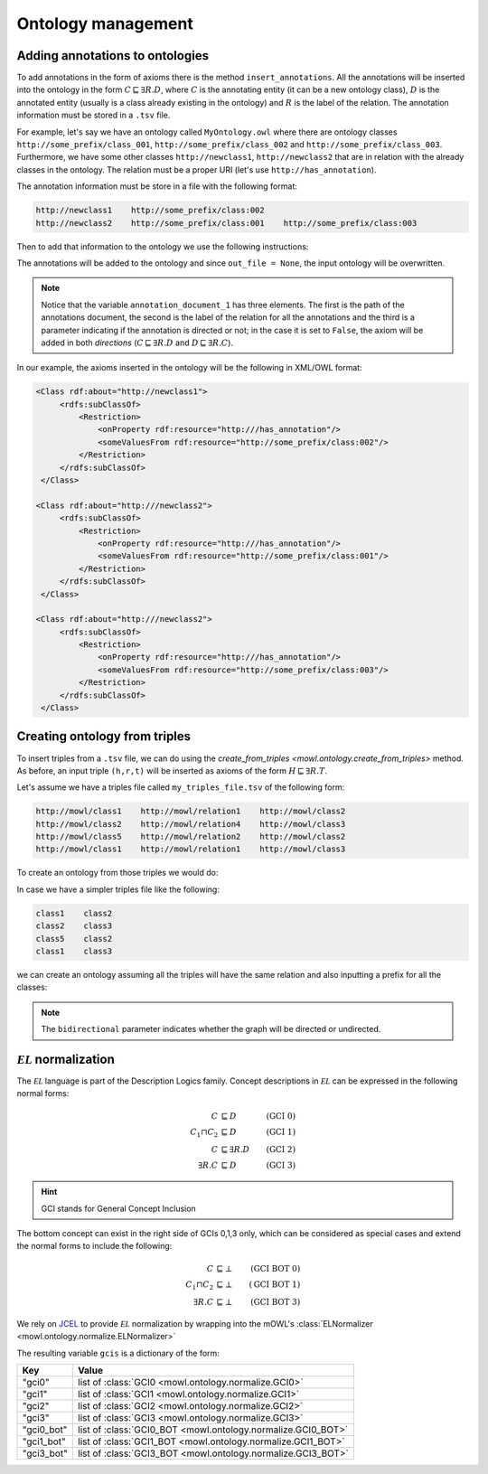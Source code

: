 Ontology management
=========================
.. testsetup:: 

   from org.semanticweb.owlapi.model import IRI
   from mowl.owlapi import OWLAPIAdapter
   manager = OWLAPIAdapter().owl_manager
   ontology = manager.createOntology()
   manager.saveOntology(ontology, IRI.create("file:" + os.path.abspath("MyOntology.owl")))

   with open("annots.tsv", "w") as f:
       f.write("hi")

   with open("my_triples_file.tsv", "w") as f:
       f.write("node1\trel1\tnode2")

   
Adding annotations to ontologies
----------------------------------

To add annotations in the form of axioms there is the method ``insert_annotations``. All the annotations will be inserted into the ontology in the form :math:`C \sqsubseteq \exists R.D`, where :math:`C` is the annotating entity (it can be a new ontology class), :math:`D` is the annotated entity (usually is a class already existing in the ontology) and :math:`R` is the label of the relation. The annotation information must be stored in a ``.tsv`` file.

For example, let's say we have an ontology called ``MyOntology.owl`` where there are ontology classes ``http://some_prefix/class_001``, ``http://some_prefix/class_002`` and ``http://some_prefix/class_003``. Furthermore, we have some other classes ``http://newclass1``, ``http://newclass2`` that are in relation with the already classes in the ontology. The relation must be a proper URI (let's use ``http://has_annotation``).

The annotation information must be store in a file with the following format:

.. code:: text

   http://newclass1    http://some_prefix/class:002
   http://newclass2    http://some_prefix/class:001    http://some_prefix/class:003

Then to add that information to the ontology we use the following instructions:
   
.. testcode:: 

   from mowl.ontology.extend import insert_annotations
   annotation_data_1 = ("annots.tsv", "http://has_annotation", True)
   annotations = [annotation_data_1] # There  could be more than 1 annotations file.
   insert_annotations("MyOntology.owl", annotations, out_file = None)

The annotations will be added to the ontology and since ``out_file = None``, the input ontology will be overwritten.

.. note::
   Notice that the variable ``annotation_document_1`` has three elements. The first is the path of the annotations document, the second is the label of the relation for all the annotations and the third is a parameter indicating if the annotation is directed or not; in the case it is set to ``False``, the axiom will be added in both *directions* (:math:`C \sqsubseteq \exists R.D` and :math:`D \sqsubseteq \exists R.C`).

In our example, the axioms inserted in the ontology will be the following in XML/OWL format:

.. code:: xml

   <Class rdf:about="http://newclass1">
        <rdfs:subClassOf>
            <Restriction> 
                <onProperty rdf:resource="http:///has_annotation"/>
                <someValuesFrom rdf:resource="http://some_prefix/class:002"/>
            </Restriction>
        </rdfs:subClassOf>
    </Class>

   <Class rdf:about="http:///newclass2">
        <rdfs:subClassOf>
            <Restriction>
                <onProperty rdf:resource="http:///has_annotation"/>
                <someValuesFrom rdf:resource="http://some_prefix/class:001"/>
            </Restriction>
        </rdfs:subClassOf>
    </Class>

   <Class rdf:about="http:///newclass2">
        <rdfs:subClassOf>
            <Restriction>
                <onProperty rdf:resource="http:///has_annotation"/>
                <someValuesFrom rdf:resource="http://some_prefix/class:003"/>
            </Restriction>
        </rdfs:subClassOf>
    </Class>


Creating ontology from triples
-----------------------------------------------

To insert triples from a ``.tsv`` file, we can do using the `create_from_triples <mowl.ontology.create_from_triples>` method. As before, an input triple ``(h,r,t)`` will be inserted as axioms of the form :math:`H \sqsubseteq \exists R.T`.

Let's assume we have a triples file called ``my_triples_file.tsv`` of the following form:

.. code:: text

   http://mowl/class1    http://mowl/relation1    http://mowl/class2
   http://mowl/class2    http://mowl/relation4    http://mowl/class3
   http://mowl/class5    http://mowl/relation2    http://mowl/class2
   http://mowl/class1    http://mowl/relation1    http://mowl/class3

To create an ontology from those triples we would do:

.. testcode::

   from mowl.ontology.create import create_from_triples

   triples_file = "my_triples_file.tsv"
   out_file = "my_new_ontology.owl"

   create_from_triples(triples_file, out_file)


In case we have a simpler triples file like the following:

.. code:: text

   class1    class2
   class2    class3
   class5    class2
   class1    class3

we can create an ontology assuming all the triples will have the same relation and also inputting a prefix for all the classes:

.. testcode::

   from mowl.ontology.create import create_from_triples

   triples_file = "my_triples_file.tsv"
   out_file = "my_new_ontology.owl"
   prefix = "http://mowl/"
   relation = "http://mowl/relation"

   create_from_triples(triples_file,
                       out_file,
		       relation_name = relation,
		       bidirectional = True,
		       head_prefix=prefix,
		       tail_prefix=prefix)


.. note::

   The ``bidirectional`` parameter indicates whether the graph will be directed or undirected.


:math:`\mathcal{EL}` normalization
--------------------------------------

The :math:`\mathcal{EL}` language is part of the Description Logics family. Concept descriptions in :math:`\mathcal{EL}` can be expressed in the following normal forms:

.. math::
   \begin{align}
   C &\sqsubseteq D & (\text{GCI 0}) \\
   C_1 \sqcap C_2 &\sqsubseteq D & (\text{GCI 1}) \\
   C &\sqsubseteq \exists R. D & (\text{GCI 2})\\
   \exists R. C &\sqsubseteq D & (\text{GCI 3}) 
   \end{align}

   
.. hint::

   GCI stands for General Concept Inclusion

The bottom concept can exist in the right side of GCIs 0,1,3 only, which can be considered as special cases and extend the normal forms to include the following:

.. math::
   \begin{align}
   C &\sqsubseteq \bot & (\text{GCI BOT 0}) \\
   C_1 \sqcap C_2 &\sqsubseteq \bot & (\text{GCI BOT 1}) \\
   \exists R. C &\sqsubseteq \bot & (\text{GCI BOT 3}) 
   \end{align}


We rely on `JCEL <https://julianmendez.github.io/jcel/>`_ to provide :math:`\mathcal{EL}` normalization by wrapping into the mOWL's :class:`ELNormalizer <mowl.ontology.normalize.ELNormalizer>`

.. testcode::

   from mowl.ontology.normalize import ELNormalizer, GCI

   normalizer = ELNormalizer()
   gcis = normalizer.normalize(ontology)


The resulting variable ``gcis`` is a dictionary of the form:

+------------+--------------------------------------------------------------+
| Key        | Value                                                        |
+============+==============================================================+
| "gci0"     | list of :class:`GCI0 <mowl.ontology.normalize.GCI0>`         |
+------------+--------------------------------------------------------------+
| "gci1"     | list of :class:`GCI1 <mowl.ontology.normalize.GCI1>`         |
+------------+--------------------------------------------------------------+
| "gci2"     | list of :class:`GCI2 <mowl.ontology.normalize.GCI2>`         |
+------------+--------------------------------------------------------------+
| "gci3"     | list of :class:`GCI3 <mowl.ontology.normalize.GCI3>`         |
+------------+--------------------------------------------------------------+
| "gci0_bot" | list of :class:`GCI0_BOT <mowl.ontology.normalize.GCI0_BOT>` |
+------------+--------------------------------------------------------------+
| "gci1_bot" | list of :class:`GCI1_BOT <mowl.ontology.normalize.GCI1_BOT>` |
+------------+--------------------------------------------------------------+
| "gci3_bot" | list of :class:`GCI3_BOT <mowl.ontology.normalize.GCI3_BOT>` |
+------------+--------------------------------------------------------------+


